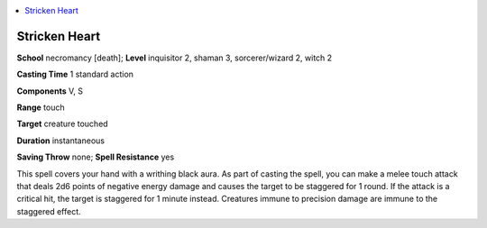 
.. _`advancedclassguide.spells.strickenheart`:

.. contents:: \ 

.. _`advancedclassguide.spells.strickenheart#stricken_heart`:

Stricken Heart
===============

\ **School**\  necromancy [death]; \ **Level**\  inquisitor 2, shaman 3, sorcerer/wizard 2, witch 2

\ **Casting Time**\  1 standard action

\ **Components**\  V, S

\ **Range**\  touch

\ **Target**\  creature touched

\ **Duration**\  instantaneous

\ **Saving Throw**\  none; \ **Spell Resistance**\  yes

This spell covers your hand with a writhing black aura. As part of casting the spell, you can make a melee touch attack that deals 2d6 points of negative energy damage and causes the target to be staggered for 1 round. If the attack is a critical hit, the target is staggered for 1 minute instead. Creatures immune to precision damage are immune to the staggered effect.

